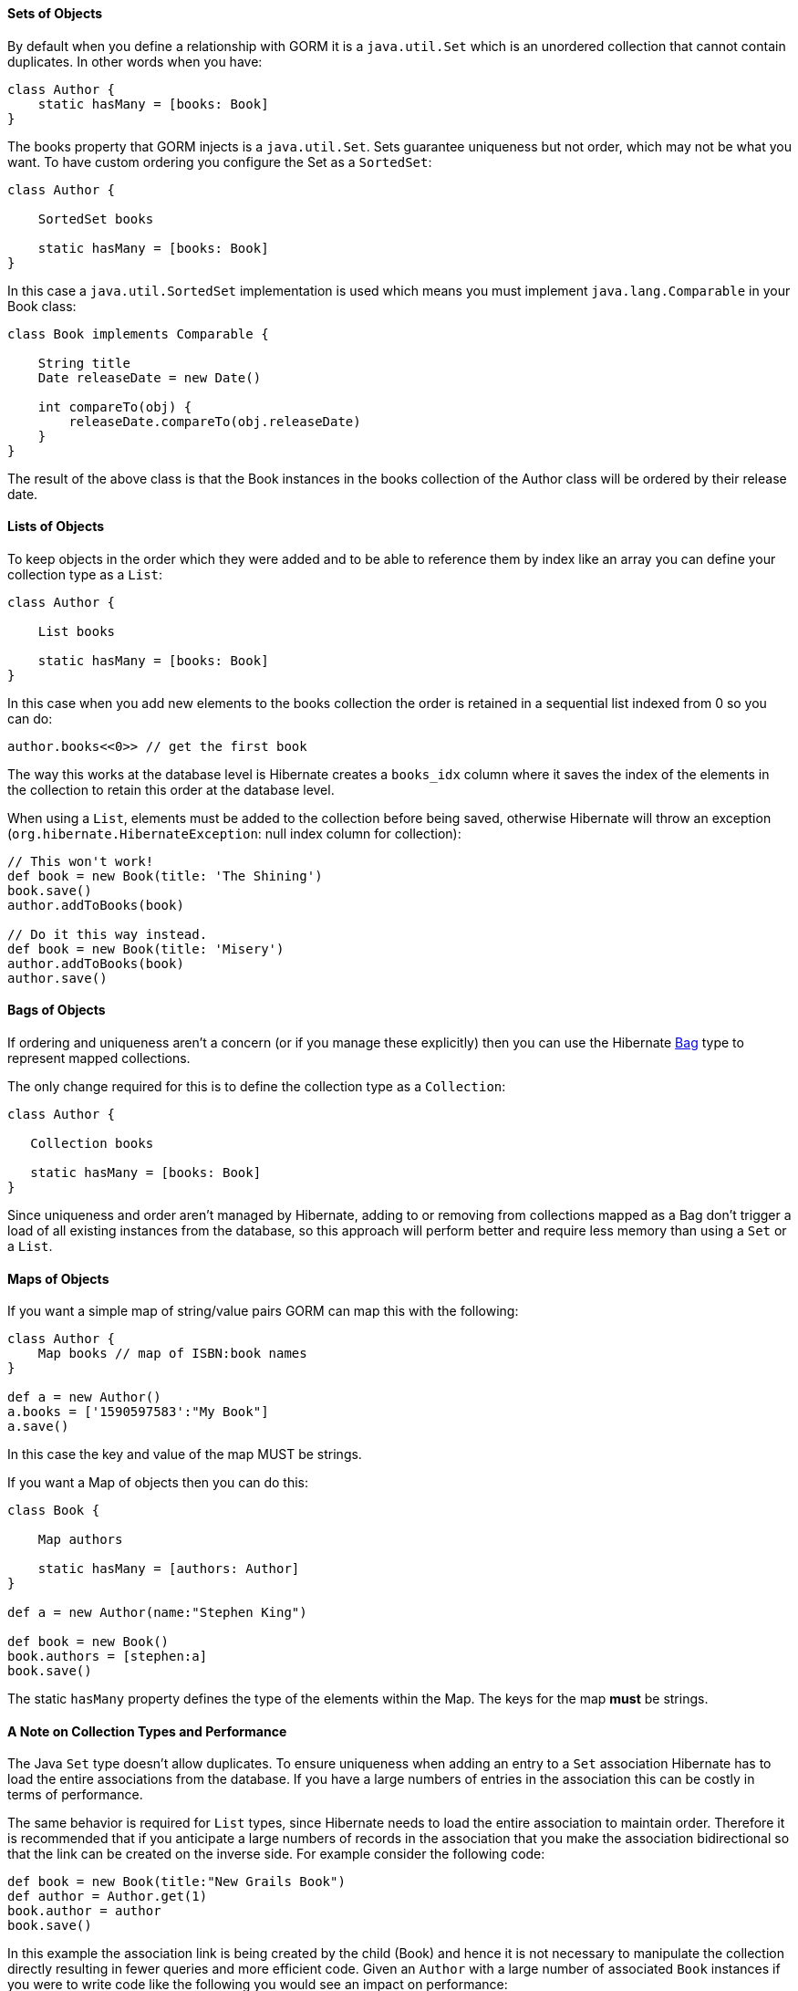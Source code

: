 
==== Sets of Objects


By default when you define a relationship with GORM it is a `java.util.Set` which is an unordered collection that cannot contain duplicates. In other words when you have:

[source,groovy]
----
class Author {
    static hasMany = [books: Book]
}
----

The books property that GORM injects is a `java.util.Set`. Sets guarantee uniqueness but not order, which may not be what you want. To have custom ordering you configure the Set as a `SortedSet`:

[source,groovy]
----
class Author {

    SortedSet books

    static hasMany = [books: Book]
}
----

In this case a `java.util.SortedSet` implementation is used which means you must implement `java.lang.Comparable` in your Book class:

[source,groovy]
----
class Book implements Comparable {

    String title
    Date releaseDate = new Date()

    int compareTo(obj) {
        releaseDate.compareTo(obj.releaseDate)
    }
}
----

The result of the above class is that the Book instances in the books collection of the Author class will be ordered by their release date.


==== Lists of Objects


To keep objects in the order which they were added and to be able to reference them by index like an array you can define your collection type as a `List`:

[source,groovy]
----
class Author {

    List books

    static hasMany = [books: Book]
}
----

In this case when you add new elements to the books collection the order is retained in a sequential list indexed from 0 so you can do:

[source,groovy]
----
author.books<<0>> // get the first book
----

The way this works at the database level is Hibernate creates a `books_idx` column where it saves the index of the elements in the collection to retain this order at the database level.

When using a `List`, elements must be added to the collection before being saved, otherwise Hibernate will throw an exception (`org.hibernate.HibernateException`: null index column for collection):

[source,groovy]
----
// This won't work!
def book = new Book(title: 'The Shining')
book.save()
author.addToBooks(book)

// Do it this way instead.
def book = new Book(title: 'Misery')
author.addToBooks(book)
author.save()
----


==== Bags of Objects


If ordering and uniqueness aren't a concern (or if you manage these explicitly) then you can use the Hibernate https://docs.jboss.org/hibernate/core/3.6/reference/en-US/html/collections.html[Bag] type to represent mapped collections.

The only change required for this is to define the collection type as a `Collection`:

[source,groovy]
----
class Author {

   Collection books

   static hasMany = [books: Book]
}
----

Since uniqueness and order aren't managed by Hibernate, adding to or removing from collections mapped as a Bag don't trigger a load of all existing instances from the database, so this approach will perform better and require less memory than using a `Set` or a `List`.


==== Maps of Objects


If you want a simple map of string/value pairs GORM can map this with the following:

[source,groovy]
----
class Author {
    Map books // map of ISBN:book names
}

def a = new Author()
a.books = ['1590597583':"My Book"]
a.save()
----
In this case the key and value of the map MUST be strings.

If you want a Map of objects then you can do this:

[source,groovy]
----
class Book {

    Map authors

    static hasMany = [authors: Author]
}

def a = new Author(name:"Stephen King")

def book = new Book()
book.authors = [stephen:a]
book.save()
----

The static `hasMany` property defines the type of the elements within the Map. The keys for the map *must* be strings.


==== A Note on Collection Types and Performance


The Java `Set` type doesn't allow duplicates. To ensure uniqueness when adding an entry to a `Set` association Hibernate has to load the entire associations from the database. If you have a large numbers of entries in the association this can be costly in terms of performance.

The same behavior is required for `List` types, since Hibernate needs to load the entire association to maintain order. Therefore it is recommended that if you anticipate a large numbers of records in the association that you make the association bidirectional so that the link can be created on the inverse side. For example consider the following code:

[source,java]
----
def book = new Book(title:"New Grails Book")
def author = Author.get(1)
book.author = author
book.save()
----

In this example the association link is being created by the child (Book) and hence it is not necessary to manipulate the collection directly resulting in fewer queries and more efficient code. Given an `Author` with a large number of associated `Book` instances if you were to write code like the following you would see an impact on performance:

[source,java]
----
def book = new Book(title:"New Grails Book")
def author = Author.get(1)
author.addToBooks(book)
author.save()
----

You could also model the collection as a Hibernate Bag as described above.
